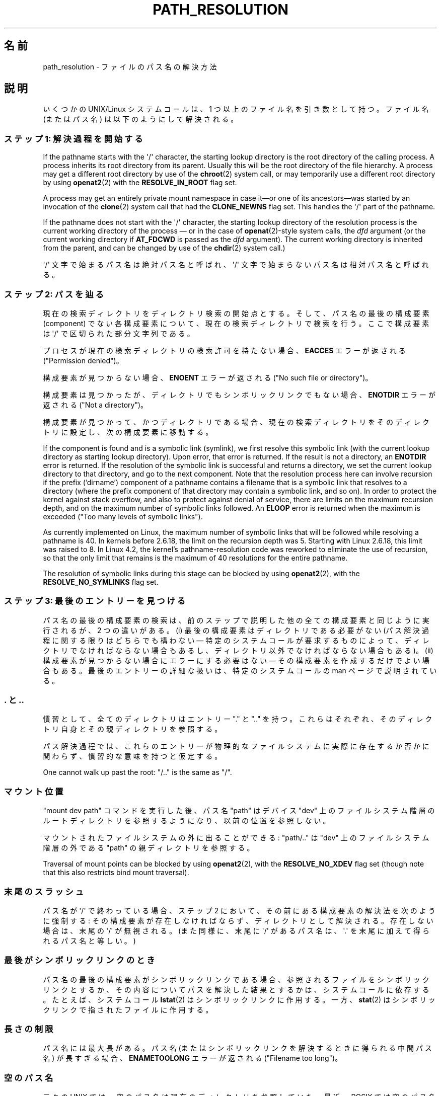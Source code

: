 .\" Copyright (C) 2003 Andries Brouwer (aeb@cwi.nl)
.\"
.\" %%%LICENSE_START(VERBATIM)
.\" Permission is granted to make and distribute verbatim copies of this
.\" manual provided the copyright notice and this permission notice are
.\" preserved on all copies.
.\"
.\" Permission is granted to copy and distribute modified versions of this
.\" manual under the conditions for verbatim copying, provided that the
.\" entire resulting derived work is distributed under the terms of a
.\" permission notice identical to this one.
.\"
.\" Since the Linux kernel and libraries are constantly changing, this
.\" manual page may be incorrect or out-of-date.  The author(s) assume no
.\" responsibility for errors or omissions, or for damages resulting from
.\" the use of the information contained herein.  The author(s) may not
.\" have taken the same level of care in the production of this manual,
.\" which is licensed free of charge, as they might when working
.\" professionally.
.\"
.\" Formatted or processed versions of this manual, if unaccompanied by
.\" the source, must acknowledge the copyright and authors of this work.
.\" %%%LICENSE_END
.\"
.\"*******************************************************************
.\"
.\" This file was generated with po4a. Translate the source file.
.\"
.\"*******************************************************************
.\"
.\" Japanese Version Copyright (c) 2005 Yuichi SATO
.\"         all rights reserved.
.\" Translated 2005-01-26, Yuichi SATO <ysato444@yahoo.co.jp>
.\" Updated and Modified 2005-10-27, Akihiro MOTOKI
.\" Updated and Modified 2005-11-04, Akihiro MOTOKI
.\"
.TH PATH_RESOLUTION 7 2020\-04\-11 Linux "Linux Programmer's Manual"
.SH 名前
path_resolution \- ファイルのパス名の解決方法
.SH 説明
いくつかの UNIX/Linux システムコールは、 1 つ以上のファイル名を引き数として持つ。 ファイル名 (またはパス名)
は以下のようにして解決される。
.SS "ステップ 1: 解決過程を開始する"
If the pathname starts with the \(aq/\(aq character, the starting lookup
directory is the root directory of the calling process.  A process inherits
its root directory from its parent.  Usually this will be the root directory
of the file hierarchy.  A process may get a different root directory by use
of the \fBchroot\fP(2)  system call, or may temporarily use a different root
directory by using \fBopenat2\fP(2)  with the \fBRESOLVE_IN_ROOT\fP flag set.
.PP
A process may get an entirely private mount namespace in case it\(emor one
of its ancestors\(emwas started by an invocation of the \fBclone\fP(2)  system
call that had the \fBCLONE_NEWNS\fP flag set.  This handles the \(aq/\(aq part
of the pathname.
.PP
If the pathname does not start with the \(aq/\(aq character, the starting
lookup directory of the resolution process is the current working directory
of the process \(em or in the case of \fBopenat\fP(2)\-style system calls, the
\fIdfd\fP argument (or the current working directory if \fBAT_FDCWD\fP is passed
as the \fIdfd\fP argument).  The current working directory is inherited from
the parent, and can be changed by use of the \fBchdir\fP(2)  system call.)
.PP
\(aq/\(aq 文字で始まるパス名は絶対パス名と呼ばれ、 \(aq/\(aq 文字で始まらないパス名は相対パス名と呼ばれる。
.SS "ステップ 2: パスを辿る"
現在の検索ディレクトリをディレクトリ検索の開始点とする。 そして、パス名の最後の構成要素 (component) でない各構成要素について、
現在の検索ディレクトリで検索を行う。 ここで構成要素は \(aq/\(aq で区切られた部分文字列である。
.PP
プロセスが現在の検索ディレクトリの検索許可を持たない場合、 \fBEACCES\fP エラーが返される ("Permission denied")。
.PP
構成要素が見つからない場合、 \fBENOENT\fP エラーが返される ("No such file or directory")。
.PP
構成要素は見つかったが、ディレクトリでもシンボリックリンクでもない場合、 \fBENOTDIR\fP エラーが返される ("Not a
directory")。
.PP
構成要素が見つかって、かつディレクトリである場合、 現在の検索ディレクトリをそのディレクトリに設定し、 次の構成要素に移動する。
.PP
If the component is found and is a symbolic link (symlink), we first resolve
this symbolic link (with the current lookup directory as starting lookup
directory).  Upon error, that error is returned.  If the result is not a
directory, an \fBENOTDIR\fP error is returned.  If the resolution of the
symbolic link is successful and returns a directory, we set the current
lookup directory to that directory, and go to the next component.  Note that
the resolution process here can involve recursion if the prefix ('dirname')
component of a pathname contains a filename that is a symbolic link that
resolves to a directory (where the prefix component of that directory may
contain a symbolic link, and so on).  In order to protect the kernel against
stack overflow, and also to protect against denial of service, there are
limits on the maximum recursion depth, and on the maximum number of symbolic
links followed.  An \fBELOOP\fP error is returned when the maximum is exceeded
("Too many levels of symbolic links").
.PP
.\"
.\" presently: max recursion depth during symlink resolution: 5
.\" max total number of symbolic links followed: 40
.\" _POSIX_SYMLOOP_MAX is 8
.\" MAXSYMLINKS is 40
.\" MAX_NESTED_LINKS
.\" commit 894bc8c4662ba9daceafe943a5ba0dd407da5cd3
As currently implemented on Linux, the maximum number of symbolic links that
will be followed while resolving a pathname is 40.  In kernels before
2.6.18, the limit on the recursion depth was 5.  Starting with Linux 2.6.18,
this limit was raised to 8.  In Linux 4.2, the kernel's pathname\-resolution
code was reworked to eliminate the use of recursion, so that the only limit
that remains is the maximum of 40 resolutions for the entire pathname.
.PP
The resolution of symbolic links during this stage can be blocked by using
\fBopenat2\fP(2), with the \fBRESOLVE_NO_SYMLINKS\fP flag set.
.SS "ステップ 3: 最後のエントリーを見つける"
パス名の最後の構成要素の検索は、前のステップで説明した 他の全ての構成要素と同じように実行されるが、2 つの違いがある。 (i)
最後の構成要素はディレクトリである必要がない (パス解決過程に関する限りはどちらでも構わない \(em 特定のシステムコールが要求するものによって、
ディレクトリでなければならない場合もあるし、 ディレクトリ以外でなければならない場合もある)。 (ii)
構成要素が見つからない場合にエラーにする必要はない \(em その構成要素を作成するだけでよい場合もある。 最後のエントリーの詳細な扱いは、
特定のシステムコールの man ページで説明されている。
.SS ". と .."
慣習として、全てのディレクトリはエントリー "." と ".." を持つ。 これらはそれぞれ、そのディレクトリ自身とその親ディレクトリを参照する。
.PP
パス解決過程では、これらのエントリーが物理的なファイルシステムに 実際に存在するか否かに関わらず、慣習的な意味を持つと仮定する。
.PP
One cannot walk up past the root: "/.." is the same as "/".
.SS マウント位置
"mount dev path" コマンドを実行した後、 パス名 "path" はデバイス "dev" 上のファイルシステム階層の
ルートディレクトリを参照するようになり、以前の位置を参照しない。
.PP
マウントされたファイルシステムの外に出ることができる: "path/.." は "dev" 上のファイルシステム階層の外である "path"
の親ディレクトリを参照する。
.PP
Traversal of mount points can be blocked by using \fBopenat2\fP(2), with the
\fBRESOLVE_NO_XDEV\fP flag set (though note that this also restricts bind mount
traversal).
.SS 末尾のスラッシュ
パス名が \(aq/\(aq で終わっている場合、 ステップ 2 において、その前にある構成要素の解決法を次のように強制する:
その構成要素が存在しなければならず、ディレクトリとして解決される。 存在しない場合は、末尾の \(aq/\(aq が無視される。 (また同様に、末尾に
\(aq/\(aq があるパス名は、 \(aq.\(aq を末尾に加えて得られるパス名と等しい。)
.SS 最後がシンボリックリンクのとき
パス名の最後の構成要素がシンボリックリンクである場合、 参照されるファイルをシンボリックリンクとするか、 その内容についてパスを解決した結果とするかは、
システムコールに依存する。 たとえば、システムコール \fBlstat\fP(2)  はシンボリックリンクに作用する。 一方、 \fBstat\fP(2)
はシンボリックリンクで指されたファイルに作用する。
.SS 長さの制限
パス名には最大長がある。 パス名 (またはシンボリックリンクを解決するときに得られる中間パス名) が 長すぎる場合、 \fBENAMETOOLONG\fP
エラーが返される ("Filename too long")。
.SS 空のパス名
元々の UNIX では、空のパス名は現在のディレクトリを参照していた。 最近、POSIX では空のパス名を解決するべきではないという決定がなされた。
この場合、Linux は \fBENOENT\fP を返す。
.SS 許可
The permission bits of a file consist of three groups of three bits; see
\fBchmod\fP(1)  and \fBstat\fP(2).  The first group of three is used when the
effective user ID of the calling process equals the owner ID of the file.
The second group of three is used when the group ID of the file either
equals the effective group ID of the calling process, or is one of the
supplementary group IDs of the calling process (as set by \fBsetgroups\fP(2)).
When neither holds, the third group is used.
.PP
3 ビットが使われる場合、最初のビットは読み込み許可を決定し、 2 番目のビットは書き込み許可を決定する。 また 3
番目のビットは、通常のファイルの場合は実行許可を表し、 ディレクトリの場合は検索許可を表す。
.PP
Linux は、許可のチェックにおいて、実効ユーザー ID ではなく fsuid を使う。 通常は fsuid は実効ユーザー ID
と等しいが、fsuid はシステムコール \fBsetfsuid\fP(2)  で変更することができる。
.PP
(ここで "fsuid" は "file system user ID" を表している。 この概念は「プロセスが同じ実効ユーザー ID を持つプロセスに
同時にシグナルを送ることができる」というユーザー空間 NFS サーバを 実装する際に必要であった。 これは今では廃れてしまった。
\fBsetfsuid\fP(2)  を使うべきではない。
.PP
.\" FIXME . say something about filesystem mounted read-only ?
同様に、Linux では実効グループ ID の代わりに fsgid ("ファイルシステムグループID") を使う。 \fBsetfsgid\fP(2)
を参照すること。
.SS "許可の確認をスキップする: スーパーユーザーとケーパビリティ"
.\" (but for exec at least one x bit must be set) -- AEB
.\" but there is variation across systems on this point: for
.\" example, HP-UX and Tru64 are as described by AEB.  However,
.\" on some implementations (e.g., Solaris, FreeBSD),
.\" access(X_OK) by superuser will report success, regardless
.\" of the file's execute permission bits. -- MTK (Oct 05)
伝統的な UNIX システムでは、スーパーユーザー (\fIroot\fP, ユーザー ID 0) は非常に強力であり、ファイルアクセス時の
許可による制限を全てスキップする。
.PP
Linux では、スーパーユーザー権限が複数のケーパビリティに分割されている (\fBcapabilities\fP(7)
参照)。ファイルの許可の確認には、 \fBCAP_DAC_OVERRIDE\fP と \fBCAP_DAC_READ_SEARCH\fP の
2つのケーパビリティが関係する (プロセスの fsuid が 0 の場合、そのプロセスはこれらのケーパビリティを持つ)。
.PP
\fBCAP_DAC_OVERRIDE\fP ケーパビリティは全ての許可チェックを上書きする。 実際には、対象となるファイルの 3 つの実行許可ビットのうちの
少なくとも 1 つが設定されている場合のみ、実行を許可する。
.PP
.\" FIXME . say something about immutable files
.\" FIXME . say something about ACLs
\fBCAP_DAC_READ_SEARCH\fP ケーパビリティは、ディレクトリに対して読み込みと検索を許可し、 通常のファイルに対して読み込みを許可する。
.SH 関連項目
\fBreadlink\fP(2), \fBcapabilities\fP(7), \fBcredentials\fP(7), \fBsymlink\fP(7)
.SH この文書について
この man ページは Linux \fIman\-pages\fP プロジェクトのリリース 5.10 の一部である。プロジェクトの説明とバグ報告に関する情報は
\%https://www.kernel.org/doc/man\-pages/ に書かれている。
